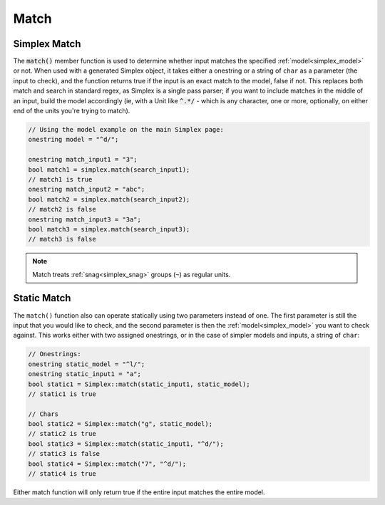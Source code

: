 Match
####################################

..  _simplex_match:

Simplex Match
------------------------------------------

The :code:`match()` member function is used to determine whether input matches
the specified :ref:`model<simplex_model>` or not. When used with a generated
Simplex object, it takes either a onestring or a string of ``char`` as a
parameter (the input to check), and the function returns true if the input is an
exact match to the model, false if not. This replaces both match and search in
standard regex, as Simplex is a single pass parser; if you want to include
matches in the middle of an input, build the model accordingly (ie, with a Unit
like :code:`^.*/` - which is any character, one or more, optionally, on either
end of the units you're trying to match).


..  code-block:: c++

    // Using the model example on the main Simplex page:
    onestring model = "^d/";

    onestring match_input1 = "3";
    bool match1 = simplex.match(search_input1);
    // match1 is true
    onestring match_input2 = "abc";
    bool match2 = simplex.match(search_input2);
    // match2 is false
    onestring match_input3 = "3a";
    bool match3 = simplex.match(search_input3);
    // match3 is false

..  note::
    Match treats :ref:`snag<simplex_snag>` groups (``~``) as regular units.


Static Match
---------------------------------------

The ``match()`` function also can operate statically using two parameters
instead of one. The first parameter is still the input that you would like to
check, and the second parameter is then the :ref:`model<simplex_model>` you want
to check against. This works either with two assigned onestrings, or in the case
of simpler models and inputs, a string of ``char``:

..  code-block:: c++

    // Onestrings:
    onestring static_model = "^l/";
    onestring static_input1 = "a";
    bool static1 = Simplex::match(static_input1, static_model);
    // static1 is true

    // Chars
    bool static2 = Simplex::match("g", static_model);
    // static2 is true
    bool static3 = Simplex::match(static_input1, "^d/");
    // static3 is false
    bool static4 = Simplex::match("7", "^d/");
    // static4 is true

Either match function will only return true if the entire input matches the
entire model.